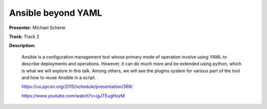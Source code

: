 ===================
Ansible beyond YAML
===================

**Presenter:** Michael Scherer

**Track:** Track 2

**Description:**

    Ansible is a configuration management tool whose primary mode of operation involve using YAML to describe deployments and operations. However, it can do much more and be extended using python, which is what we will explore in this talk. Among others, we will see the plugins system for various part of the tool and how to reuse Ansible in a script.

    https://us.pycon.org/2015/schedule/presentation/368/

    https://www.youtube.com/watch?v=igJTEugHozM
